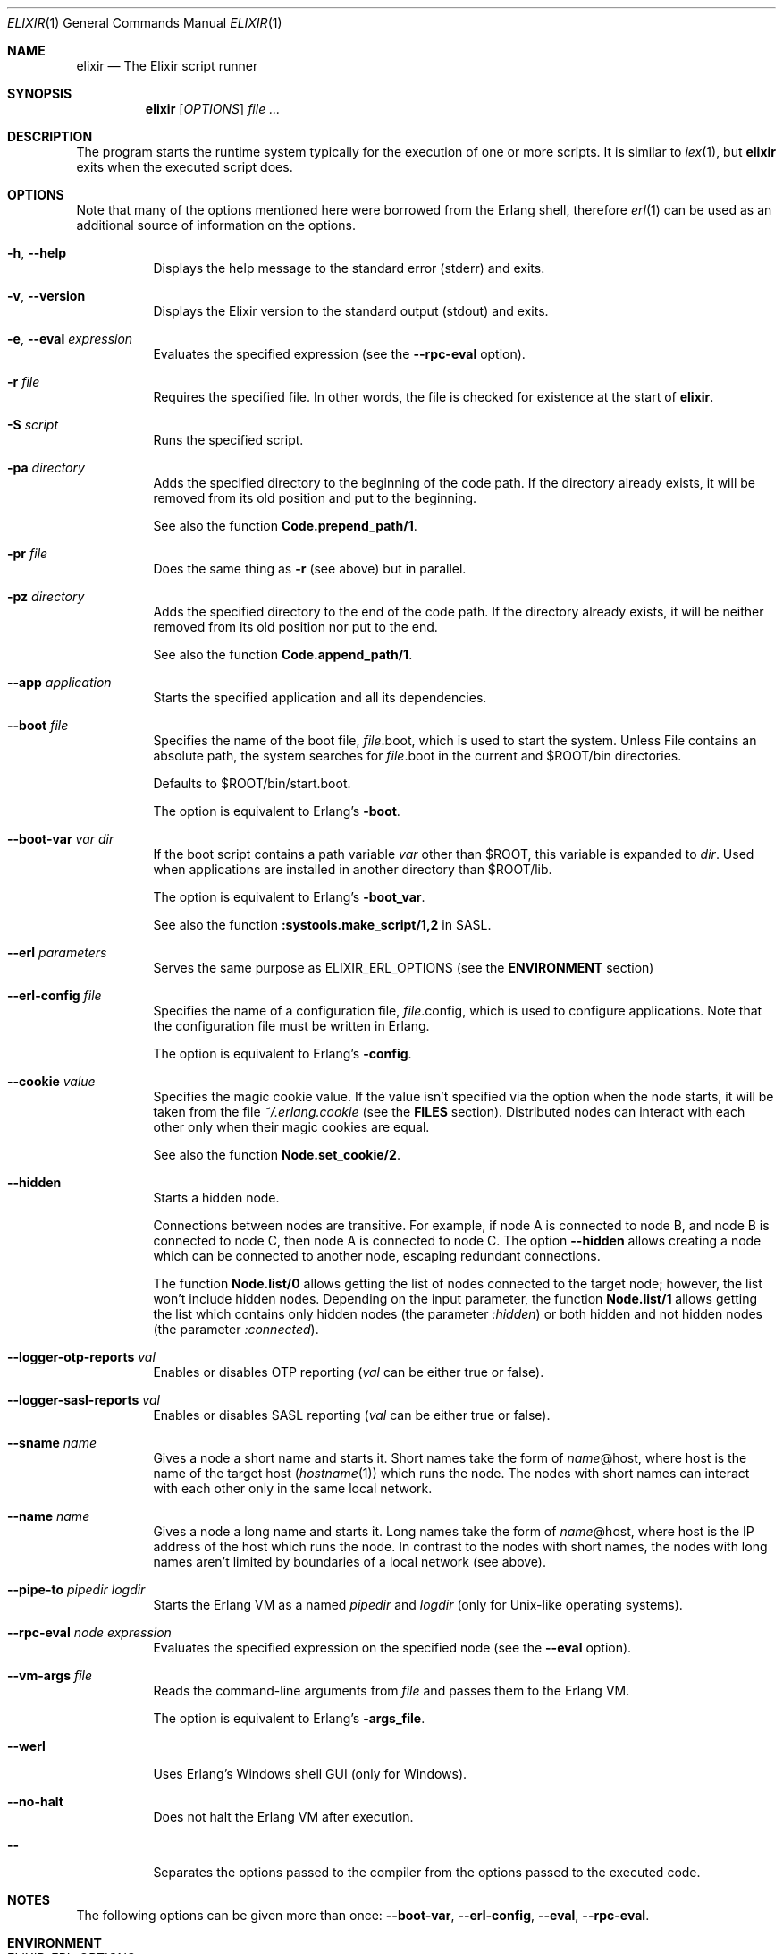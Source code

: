 .Dd February 3, 2019
.Dt ELIXIR 1
.Os
.Sh NAME
.Nm elixir
.Nd The Elixir script runner
.Sh SYNOPSIS
.Nm
.Op Ar OPTIONS
.Ar
.Sh DESCRIPTION
The program starts the runtime system typically for the execution of one or more scripts. It is similar to
.Xr iex 1 ,
but
.Nm
exits when the executed script does.
.Sh OPTIONS
Note that many of the options mentioned here were borrowed from the Erlang shell, therefore
.Xr erl 1
can be used as an additional source of information on the options.
.Bl -tag -width Ds
.It Fl h , -help
Displays the help message to the standard error (stderr) and exits.
.It Fl v , -version
Displays the Elixir version to the standard output (stdout) and exits.
.It Fl e , -eval Ar expression
Evaluates the specified expression
.Pq see the Fl -rpc-eval No option .
.It Fl r Ar file
Requires the specified file. In other words, the file is checked for existence at the start of
.Nm .
.It Fl S Ar script
Runs the specified script.
.It Fl pa Ar directory
Adds the specified directory to the beginning of the code path. If the directory already exists, it will be removed from its old position and put to the beginning.
.Pp
See also the function
.Sy Code.prepend_path/1 .
.It Fl pr Ar file
Does the same thing as
.Fl r
.Pq see above
but in parallel.
.It Fl pz Ar directory
Adds the specified directory to the end of the code path. If the directory already exists, it will be neither removed from its old position nor put to the end.
.Pp
See also the function
.Sy Code.append_path/1 .
.It Fl -app Ar application
Starts the specified application and all its dependencies.
.It Fl -boot Ar file
Specifies the name of the boot file,
.Ar file Ns .boot, which is used to start the system. Unless File contains an absolute path, the system searches for Ar file Ns .boot in the current and $ROOT/bin directories.
.Pp
Defaults to $ROOT/bin/start.boot.
.Pp
The option is equivalent to Erlang's
.Fl boot .
.It Fl -boot-var Ar var Ar dir
If the boot script contains a path variable
.Ar var
other than $ROOT, this variable is expanded to
.Ar dir .
Used when applications are installed in another directory than $ROOT/lib.
.Pp
The option is equivalent to Erlang's
.Fl boot_var .
.Pp
See also the function
.Sy :systools.make_script/1,2 No in SASL .
.It Fl -erl Ar parameters
Serves the same purpose as ELIXIR_ERL_OPTIONS
.Pq see the Sy ENVIRONMENT No section
.It Fl -erl-config Ar file
Specifies the name of a configuration file,
.Ar file Ns .config, which is used to configure applications. Note that the configuration file must be written in Erlang.
.Pp
The option is equivalent to Erlang's
.Fl config .
.It Fl -cookie Ar value
Specifies the magic cookie value. If the value isn't specified via the option when the node starts, it will be taken from the file
.Pa ~/.erlang.cookie
.Pq see the Sy FILES No section .
Distributed nodes can interact with each other only when their magic cookies are equal.
.Pp
See also the function
.Sy Node.set_cookie/2 .
.It Fl -hidden
Starts a hidden node.
.Pp
Connections between nodes are transitive. For example, if node A is connected to node B, and node B is connected to node C, then node A is connected to node C. The option
.Fl -hidden
allows creating a node which can be connected to another node, escaping redundant connections.
.Pp
The function
.Sy Node.list/0
allows getting the list of nodes connected to the target node; however, the list won't include hidden nodes. Depending on the input parameter, the function
.Sy Node.list/1
allows getting the list which contains only hidden nodes
.Pq the parameter Ar :hidden
or both hidden and not hidden nodes
.Pq the parameter Ar :connected .
.It Fl -logger-otp-reports Ar val
Enables or disables OTP reporting
.Pq Ar val No can be either true or false .
.It Fl -logger-sasl-reports Ar val
Enables or disables SASL reporting
.Pq Ar val No can be either true or false .
.It Fl -sname Ar name
Gives a node a short name and starts it. Short names take the form of
.Ar name Ns
@host, where host is the name of the target host
.Pq Xr hostname 1
which runs the node. The nodes with short names can interact with each other only in the same local network.
.It Fl -name Ar name
Gives a node a long name and starts it. Long names take the form of
.Ar name Ns
@host, where host is the IP address of the host which runs the node. In contrast to the nodes with short names, the nodes with long names aren't limited by boundaries of a local network
.Pq see above .
.It Fl -pipe-to Ar pipedir Ar logdir
Starts the Erlang VM as a named
.Ar pipedir
and
.Ar logdir
.Pq only for Unix-like operating systems .
.It Fl -rpc-eval Ar node Ar expression
Evaluates the specified expression on the specified node
.Pq see the Fl -eval No option .
.It Fl -vm-args Ar file
Reads the command-line arguments from
.Ar file
and passes them to the Erlang VM.
.Pp
The option is equivalent to Erlang's
.Fl args_file .
.It Fl -werl
Uses Erlang's Windows shell GUI
.Pq only for Windows .
.It Fl -no-halt
Does not halt the Erlang VM after execution.
.It Fl -
Separates the options passed to the compiler from the options passed to the executed code.
.El
.Sh NOTES
The following options can be given more than once:
.Fl -boot-var Ns , Fl -erl-config Ns , Fl -eval Ns , Fl -rpc-eval Ns .
.Sh ENVIRONMENT
.Bl -tag -width Ds
.It Ev ELIXIR_ERL_OPTIONS
Allows passing parameters to the Erlang runtime.
.El
.Sh FILES
.Bl -tag -width Ds
.It Pa ~/.erlang.cookie
Stores the magic cookie value which is used only when it wasn't specified via the option
.Fl -cookie
.Pq see above .
If the file doesn't exist when a node starts, it will be created.
.El
.Sh SEE ALSO
.Xr elixirc 1 ,
.Xr iex 1 ,
.Xr mix 1
.Sh AUTHOR
.Bl -tag -width Ds
.It Elixir is maintained by The Elixir Team.
.It This manual page was contributed by Evgeny Golyshev.
.It Copyright (c) 2012 Plataformatec.
.It Copyright (c) 2021 The Elixir Team.
.El
.Sh INTERNET RESOURCES
.Bl -tag -width Ds
.It Main website: https://elixir-lang.org
.It Documentation: https://elixir-lang.org/docs.html
.El
